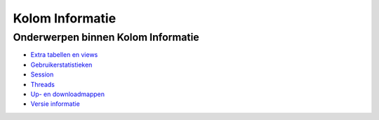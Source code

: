 Kolom Informatie
================

Onderwerpen binnen Kolom Informatie
-----------------------------------

-  `Extra tabellen en
   views </docs/probleemoplossing/portalen_en_moduleschermen/servicecentrum/kolom_informatie/extra_tabellen_views.md>`__
-  `Gebruikerstatistieken </docs/probleemoplossing/portalen_en_moduleschermen/servicecentrum/kolom_informatie/gebruikersstatistieken.md>`__
-  `Session </docs/probleemoplossing/portalen_en_moduleschermen/servicecentrum/kolom_informatie/session.md>`__
-  `Threads </docs/probleemoplossing/portalen_en_moduleschermen/servicecentrum/kolom_informatie/threads.md>`__
-  `Up- en
   downloadmappen </docs/probleemoplossing/portalen_en_moduleschermen/servicecentrum/kolom_informatie/up-en_downloadmappen.md>`__
-  `Versie
   informatie </docs/probleemoplossing/portalen_en_moduleschermen/servicecentrum/kolom_informatie/versie_informatie.md>`__

